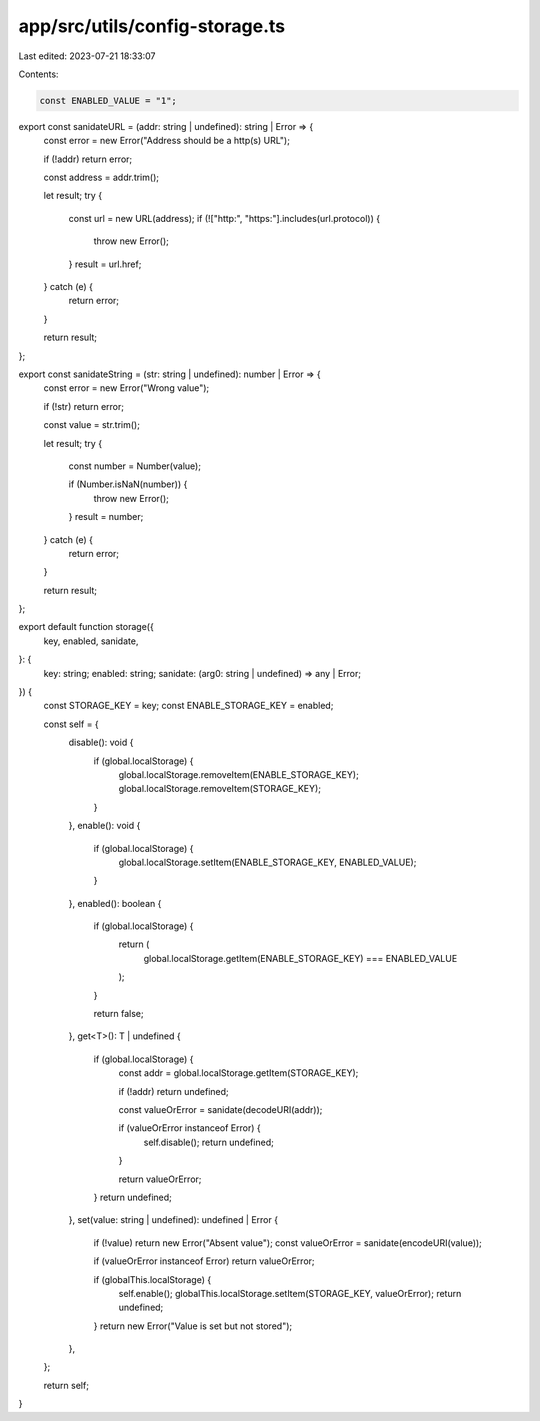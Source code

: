 app/src/utils/config-storage.ts
===============================

Last edited: 2023-07-21 18:33:07

Contents:

.. code-block:: ts

    const ENABLED_VALUE = "1";

export const sanidateURL = (addr: string | undefined): string | Error => {
  const error = new Error("Address should be a http(s) URL");

  if (!addr) return error;

  const address = addr.trim();

  let result;
  try {
    const url = new URL(address);
    if (!["http:", "https:"].includes(url.protocol)) {
      throw new Error();
    }
    result = url.href;
  } catch (e) {
    return error;
  }

  return result;
};

export const sanidateString = (str: string | undefined): number | Error => {
  const error = new Error("Wrong value");

  if (!str) return error;

  const value = str.trim();

  let result;
  try {
    const number = Number(value);

    if (Number.isNaN(number)) {
      throw new Error();
    }
    result = number;
  } catch (e) {
    return error;
  }

  return result;
};

export default function storage({
  key,
  enabled,
  sanidate,
}: {
  key: string;
  enabled: string;
  sanidate: (arg0: string | undefined) => any | Error;
}) {
  const STORAGE_KEY = key;
  const ENABLE_STORAGE_KEY = enabled;

  const self = {
    disable(): void {
      if (global.localStorage) {
        global.localStorage.removeItem(ENABLE_STORAGE_KEY);
        global.localStorage.removeItem(STORAGE_KEY);
      }
    },
    enable(): void {
      if (global.localStorage) {
        global.localStorage.setItem(ENABLE_STORAGE_KEY, ENABLED_VALUE);
      }
    },
    enabled(): boolean {
      if (global.localStorage) {
        return (
          global.localStorage.getItem(ENABLE_STORAGE_KEY) === ENABLED_VALUE
        );
      }

      return false;
    },
    get<T>(): T | undefined {
      if (global.localStorage) {
        const addr = global.localStorage.getItem(STORAGE_KEY);

        if (!addr) return undefined;

        const valueOrError = sanidate(decodeURI(addr));

        if (valueOrError instanceof Error) {
          self.disable();
          return undefined;
        }

        return valueOrError;
      }
      return undefined;
    },
    set(value: string | undefined): undefined | Error {
      if (!value) return new Error("Absent value");
      const valueOrError = sanidate(encodeURI(value));

      if (valueOrError instanceof Error) return valueOrError;

      if (globalThis.localStorage) {
        self.enable();
        globalThis.localStorage.setItem(STORAGE_KEY, valueOrError);
        return undefined;
      }
      return new Error("Value is set but not stored");
    },
  };

  return self;
}


